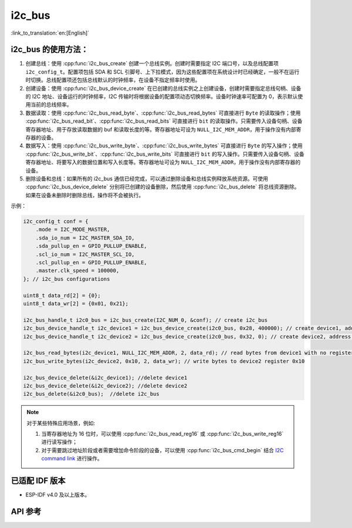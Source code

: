 i2c_bus
==========

:link_to_translation:`en:[English]`

i2c_bus 的使用方法：
---------------------

1. 创建总线：使用 :cpp:func:`i2c_bus_create` 创建一个总线实例。创建时需要指定 I2C 端口号，以及总线配置项 ``i2c_config_t``。配置项包括 SDA 和 SCL 引脚号、上下拉模式，因为这些配置项在系统设计时已经确定，一般不在运行时切换。总线配置项还包括总线默认的时钟频率，在设备不指定频率时使用。
2. 创建设备：使用 :cpp:func:`i2c_bus_device_create` 在已创建的总线实例之上创建设备，创建时需要指定总线句柄、设备的 I2C 地址、设备运行的时钟频率，I2C 传输时将根据设备的配置项动态切换频率。设备时钟速率可配置为 0，表示默认使用当前的总线频率。
3. 数据读取：使用 :cpp:func:`i2c_bus_read_byte`、:cpp:func:`i2c_bus_read_bytes` 可直接进行 ``Byte`` 的读取操作；使用 :cpp:func:`i2c_bus_read_bit`、:cpp:func:`i2c_bus_read_bits` 可直接进行 ``bit`` 的读取操作。只需要传入设备句柄、设备寄存器地址、用于存放读取数据的 buf 和读取长度的等。寄存器地址可设为 ``NULL_I2C_MEM_ADDR``，用于操作没有内部寄存器的设备。
4. 数据写入：使用 :cpp:func:`i2c_bus_write_byte`、:cpp:func:`i2c_bus_write_bytes` 可直接进行 ``Byte`` 的写入操作；使用 :cpp:func:`i2c_bus_write_bit`、:cpp:func:`i2c_bus_write_bits` 可直接进行 ``bit`` 的写入操作。只需要传入设备句柄、设备寄存器地址、将要写入的数据位置和写入长度等。寄存器地址可设为 ``NULL_I2C_MEM_ADDR``，用于操作没有内部寄存器的设备。
5. 删除设备和总线：如果所有的 i2c_bus 通信已经完成，可以通过删除设备和总线实例释放系统资源。可使用 :cpp:func:`i2c_bus_device_delete` 分别将已创建的设备删除，然后使用 :cpp:func:`i2c_bus_delete` 将总线资源删除。如果在设备未删除时删除总线，操作将不会被执行。

示例：

.. code:: c

    i2c_config_t conf = {
        .mode = I2C_MODE_MASTER,
        .sda_io_num = I2C_MASTER_SDA_IO,
        .sda_pullup_en = GPIO_PULLUP_ENABLE,
        .scl_io_num = I2C_MASTER_SCL_IO,
        .scl_pullup_en = GPIO_PULLUP_ENABLE,
        .master.clk_speed = 100000,
    }; // i2c_bus configurations

    uint8_t data_rd[2] = {0};
    uint8_t data_wr[2] = {0x01, 0x21};

    i2c_bus_handle_t i2c0_bus = i2c_bus_create(I2C_NUM_0, &conf); // create i2c_bus
    i2c_bus_device_handle_t i2c_device1 = i2c_bus_device_create(i2c0_bus, 0x28, 400000); // create device1, address: 0x28 , clk_speed: 400000
    i2c_bus_device_handle_t i2c_device2 = i2c_bus_device_create(i2c0_bus, 0x32, 0); // create device2, address: 0x32 , clk_speed: no-specified

    i2c_bus_read_bytes(i2c_device1, NULL_I2C_MEM_ADDR, 2, data_rd); // read bytes from device1 with no register address
    i2c_bus_write_bytes(i2c_device2, 0x10, 2, data_wr); // write bytes to device2 register 0x10

    i2c_bus_device_delete(&i2c_device1); //delete device1
    i2c_bus_device_delete(&i2c_device2); //delete device2
    i2c_bus_delete(&i2c0_bus);  //delete i2c_bus

.. note::

    对于某些特殊应用场景，例如:

    1. 当寄存器地址为 16 位时，可以使用 :cpp:func:`i2c_bus_read_reg16` 或 :cpp:func:`i2c_bus_write_reg16` 进行读写操作；
    2. 对于需要跳过地址阶段或者需要增加命令阶段的设备，可以使用 :cpp:func:`i2c_bus_cmd_begin` 结合 `I2C command link <https://docs.espressif.com/projects/esp-idf/zh_CN/latest/esp32/api-reference/peripherals/i2c.html?highlight=i2c#communication-as-master>`_ 进行操作。


已适配 IDF 版本
-----------------

- ESP-IDF v4.0 及以上版本。

API 参考
-----------

.. include-build-file:: inc/i2c_bus.inc
